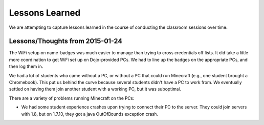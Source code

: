 =================
 Lessons Learned
=================

We are attempting to capture lessons learned in the course of
conducting the classroom sessions over time.


Lessons/Thoughts from 2015-01-24
================================

The WiFi setup on name-badges was much easier to manage than trying to
cross credentials off lists. It did take a little more coordination to
get WiFi set up on Dojo-provided PCs. We had to line up the badges on
the appropriate PCs, and then log them in.

We had a lot of students who came without a PC, or without a PC that
could run Minecraft (e.g., one student brought a Chromebook). This put
us behind the curve because several students didn't have a PC to work
from. We eventually settled on having them join another student with a
working PC, but it was suboptimal.

There are a variety of problems running Minecraft on the PCs:

* We had some student experience crashes upon trying to connect their
  PC to the server. They could join servers with 1.8, but on 1.7.10,
  they got a java OutOfBounds exception crash.
